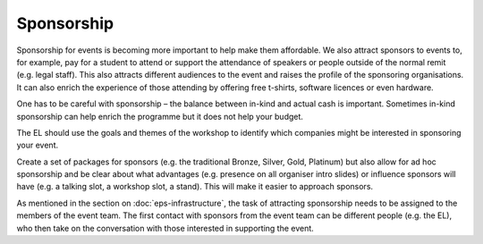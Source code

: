 .. _Sponsorship:

Sponsorship
============

Sponsorship for events is becoming more important to help make them affordable. We also attract sponsors
to events to, for example, pay for a student to attend or support the attendance of speakers or people
outside of the normal remit (e.g. legal staff). This also attracts different audiences to the event and raises the profile of the sponsoring organisations. It can also enrich the experience of those attending by offering free t-shirts, software licences or
even hardware.

One has to be careful with sponsorship – the balance between in-kind and actual cash is important. Sometimes in-kind
sponsorship can help enrich the programme but it does not help your budget.

The EL should use the goals and themes of the workshop to identify which companies might be interested in sponsoring
your event.

Create a set of packages for sponsors (e.g. the traditional Bronze, Silver, Gold, Platinum) but also allow for ad hoc
sponsorship and be clear about what advantages (e.g. presence on all organiser intro slides) or influence sponsors will
have (e.g. a talking slot, a workshop slot, a stand). This will  make it easier to approach sponsors.

As mentioned in the section on :doc:`eps-infrastructure`, the task of attracting sponsorship needs to be assigned to the members of the event team.
The first contact with sponsors from the event team can be different people (e.g. the EL), who then take on the conversation
with those interested in supporting the event.

